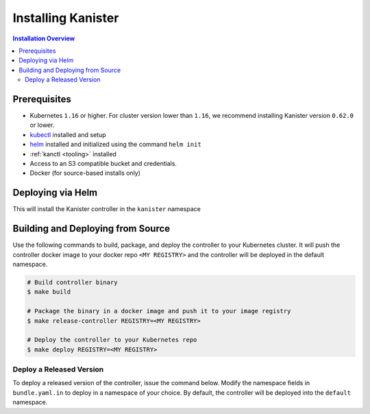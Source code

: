 .. _install:

Installing Kanister
*******************

.. contents:: Installation Overview
  :local:


Prerequisites
=============

* Kubernetes ``1.16`` or higher. For cluster version lower than ``1.16``,
  we recommend installing Kanister version ``0.62.0`` or lower.

* `kubectl <https://kubernetes.io/docs/tasks/tools/install-kubectl/>`_ installed
  and setup

* `helm <https://helm.sh>`_ installed and initialized using the command ``helm init``

* :ref:`kanctl <tooling>` installed

* Access to an S3 compatible bucket and credentials.

* Docker (for source-based installs only)


Deploying via Helm
==================

This will install the Kanister controller in the ``kanister`` namespace

.. substitution-code-block:: bash

   # Add Kanister charts
   $ helm repo add kanister https://charts.kanister.io/

   # Install the Kanister operator controller using helm
   $ helm install --name-template "myrelease-{{randAscii 6}}" --namespace kanister kanister/kanister-operator --set image.tag=|version|

   # Create an S3 Compliant Kanister profile using kanctl
   $ kanctl create profile s3compliant --bucket <bucket> --access-key ${AWS_ACCESS_KEY_ID} \
                                       --secret-key ${AWS_SECRET_ACCESS_KEY}               \
                                       --region <region>                                   \
                                       --namespace kanister


Building and Deploying from Source
==================================

Use the following commands to build, package, and deploy the controller to your
Kubernetes cluster. It will push the controller docker image to your docker repo
``<MY REGISTRY>`` and the controller will be deployed in the default namespace.

.. code-block:: bash

   # Build controller binary
   $ make build

   # Package the binary in a docker image and push it to your image registry
   $ make release-controller REGISTRY=<MY REGISTRY>

   # Deploy the controller to your Kubernetes repo
   $ make deploy REGISTRY=<MY REGISTRY>


Deploy a Released Version
-------------------------

To deploy a released version of the controller, issue the command below. Modify
the namespace fields in ``bundle.yaml.in`` to deploy in a namespace of your
choice. By default, the controller will be deployed into the ``default``
namespace.

.. substitution-code-block:: bash

   # Deploy controller version |version| to Kubernetes
   $ make deploy VERSION="|version|"
